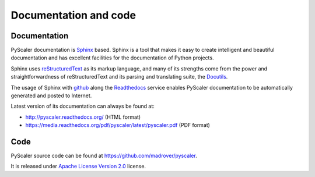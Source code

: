 Documentation and code
============================

Documentation
------------------------

PyScaler documentation is `Sphinx <http://sphinx-doc.org/>`_ based. Sphinx is a tool that makes
it easy to create intelligent and beautiful documentation and has excellent facilities for the 
documentation of Python projects.

Sphinx uses `reStructuredText <http://docutils.sf.net/rst.html>`_ as its markup language, and 
many of its strengths come from the power and straightforwardness of reStructuredText and its
parsing and translating suite, the `Docutils <http://docutils.sf.net/>`_.

The usage of Sphinx with `github <https://github.com>`_ along the `Readthedocs  <https://readthedocs.org/>`_
service enables PyScaler documentation to be automatically generated and posted to Internet.

Latest version of its documentation can always be found at:

- `http://pyscaler.readthedocs.org/ <http://pyscaler.readthedocs.org/>`_ (HTML format)
- `https://media.readthedocs.org/pdf/pyscaler/latest/pyscaler.pdf <https://media.readthedocs.org/pdf/pyscaler/latest/pyscaler.pdf>`_ (PDF format)

Code
-------------

PyScaler source code can be found at https://github.com/madrover/pyscaler.

It is released under `Apache License Version 2.0 <http://www.apache.org/licenses/>`_ license.
